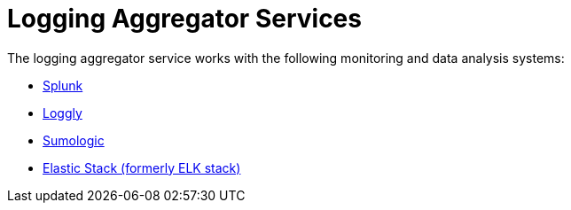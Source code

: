 :_mod-docs-content-type: REFERENCE

[id="ref-controller-log-aggregators"]

= Logging Aggregator Services

The logging aggregator service works with the following monitoring and data analysis systems:

* link:https://docs.redhat.com/en/documentation/red_hat_ansible_automation_platform/{PlaformVers}/html/configuring_automation_execution/assembly-controller-logging-aggregation#ref-controller-logging-splunk[Splunk]
* link:https://docs.redhat.com/en/documentation/red_hat_ansible_automation_platform/{PlatformVers}/html/configuring_automation_execution/assembly-controller-logging-aggregation#ref-controller-logging-loggly[Loggly]
* link:https://docs.redhat.com/en/documentation/red_hat_ansible_automation_platform/{PlatformVers}/html/configuring_automation_execution/assembly-controller-logging-aggregation#ref-controller-logging-sumologic[Sumologic]
* link:https://docs.redhat.com/en/documentation/red_hat_ansible_automation_platform/{PlaformVers}/html/configuring_automation_execution/assembly-controller-logging-aggregation#ref-controller-logging-elastic-stack[Elastic Stack (formerly ELK stack)]